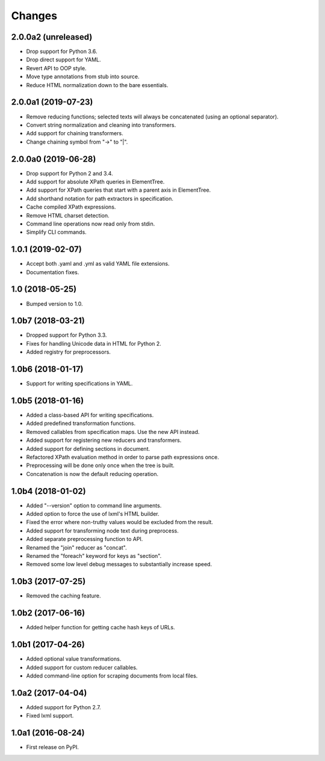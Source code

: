 Changes
=======

2.0.0a2 (unreleased)
--------------------

- Drop support for Python 3.6.
- Drop direct support for YAML.
- Revert API to OOP style.
- Move type annotations from stub into source.
- Reduce HTML normalization down to the bare essentials.

2.0.0a1 (2019-07-23)
--------------------

- Remove reducing functions; selected texts will always be concatenated
  (using an optional separator).
- Convert string normalization and cleaning into transformers.
- Add support for chaining transformers.
- Change chaining symbol from "->" to "|".

2.0.0a0 (2019-06-28)
--------------------

- Drop support for Python 2 and 3.4.
- Add support for absolute XPath queries in ElementTree.
- Add support for XPath queries that start with a parent axis in ElementTree.
- Add shorthand notation for path extractors in specification.
- Cache compiled XPath expressions.
- Remove HTML charset detection.
- Command line operations now read only from stdin.
- Simplify CLI commands.

1.0.1 (2019-02-07)
------------------

- Accept both .yaml and .yml as valid YAML file extensions.
- Documentation fixes.

1.0 (2018-05-25)
----------------

- Bumped version to 1.0.

1.0b7 (2018-03-21)
------------------

- Dropped support for Python 3.3.
- Fixes for handling Unicode data in HTML for Python 2.
- Added registry for preprocessors.

1.0b6 (2018-01-17)
------------------

- Support for writing specifications in YAML.

1.0b5 (2018-01-16)
------------------

- Added a class-based API for writing specifications.
- Added predefined transformation functions.
- Removed callables from specification maps. Use the new API instead.
- Added support for registering new reducers and transformers.
- Added support for defining sections in document.
- Refactored XPath evaluation method in order to parse path expressions once.
- Preprocessing will be done only once when the tree is built.
- Concatenation is now the default reducing operation.

1.0b4 (2018-01-02)
------------------

- Added "--version" option to command line arguments.
- Added option to force the use of lxml's HTML builder.
- Fixed the error where non-truthy values would be excluded from the result.
- Added support for transforming node text during preprocess.
- Added separate preprocessing function to API.
- Renamed the "join" reducer as "concat".
- Renamed the "foreach" keyword for keys as "section".
- Removed some low level debug messages to substantially increase speed.

1.0b3 (2017-07-25)
------------------

- Removed the caching feature.

1.0b2 (2017-06-16)
------------------

- Added helper function for getting cache hash keys of URLs.

1.0b1 (2017-04-26)
------------------

- Added optional value transformations.
- Added support for custom reducer callables.
- Added command-line option for scraping documents from local files.

1.0a2 (2017-04-04)
------------------

- Added support for Python 2.7.
- Fixed lxml support.

1.0a1 (2016-08-24)
------------------

- First release on PyPI.
